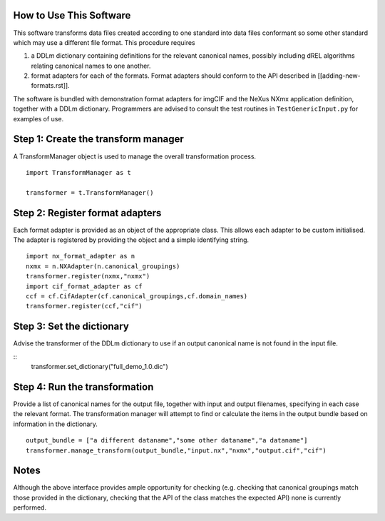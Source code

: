 How to Use This Software
------------------------

This software transforms data files created according to one standard into
data files conformant so some other standard which may use a different
file format. This procedure requires

(1) a DDLm dictionary containing definitions for the relevant canonical names,
    possibly including dREL algorithms relating canonical names to one another.

(2) format adapters for each of the formats. Format adapters should conform to
    the API described in [[adding-new-formats.rst]].

The software is bundled with demonstration format adapters for imgCIF
and the NeXus NXmx application definition, together with a DDLm dictionary.
Programmers are advised to consult the test routines in ``TestGenericInput.py``
for examples of use.

Step 1: Create the transform manager
------------------------------------
A TransformManager object is used to manage the overall transformation process.

::
    
    import TransformManager as t

    transformer = t.TransformManager()

Step 2: Register format adapters
--------------------------------

Each format adapter is provided as an object of the appropriate class.
This allows each adapter to be custom initialised. The adapter is
registered by providing the object and a simple identifying string.

::

    import nx_format_adapter as n
    nxmx = n.NXAdapter(n.canonical_groupings)
    transformer.register(nxmx,"nxmx")
    import cif_format_adapter as cf
    ccf = cf.CifAdapter(cf.canonical_groupings,cf.domain_names)
    transformer.register(ccf,"cif")

Step 3: Set the dictionary
--------------------------

Advise the transformer of the DDLm dictionary to use if an output
canonical name is not found in the input file.

::
    transformer.set_dictionary("full_demo_1.0.dic")

    
Step 4: Run the transformation
------------------------------

Provide a list of canonical names for the output file, together with
input and output filenames, specifying in each case the relevant
format.  The transformation manager will attempt to find or calculate
the items in the output bundle based on information in the dictionary.

::

    output_bundle = ["a different dataname","some other dataname","a dataname"]
    transformer.manage_transform(output_bundle,"input.nx","nxmx","output.cif","cif")


Notes
-----

Although the above interface provides ample opportunity for checking (e.g.
checking that canonical groupings match those provided in the dictionary,
checking that the API of the class matches the expected API) none is
currently performed.
